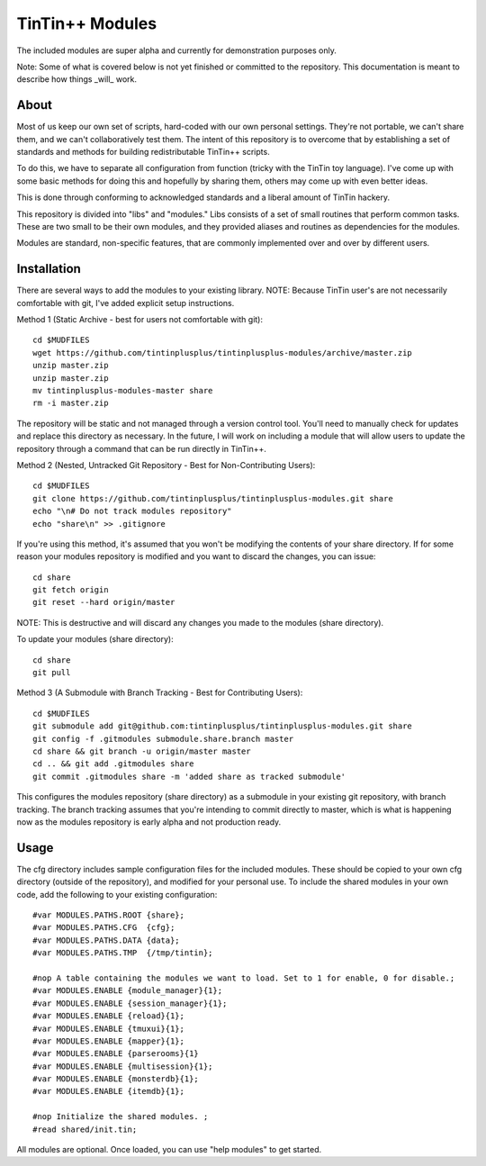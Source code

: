 ================
TinTin++ Modules
================
The included modules are super alpha and currently for demonstration purposes only.

Note: Some of what is covered below is not yet finished or committed to the repository. This documentation is meant to describe how things _will_ work.

-----
About
-----
Most of us keep our own set of scripts, hard-coded with our own personal settings. They're not portable, we can't share them, and we can't collaboratively test them. The intent of this repository is to overcome that by establishing a set of standards and methods for building redistributable TinTin++ scripts.

To do this, we have to separate all configuration from function (tricky with the TinTin toy language). I've come up with some basic methods for doing this and hopefully by sharing them, others may come up with even better ideas.

This is done through conforming to acknowledged standards and a liberal amount of TinTin hackery.

This repository is divided into "libs" and "modules."  Libs consists of a set of small routines that perform common tasks. These are two small to be their own modules, and they provided aliases and routines as dependencies for the modules.

Modules are standard, non-specific features, that are commonly implemented over and over by different users.

------------
Installation
------------
There are several ways to add the modules to your existing library.
NOTE: Because TinTin user's are not necessarily comfortable with git, I've added explicit setup instructions.

Method 1 (Static Archive - best for users not comfortable with git)::

    cd $MUDFILES
    wget https://github.com/tintinplusplus/tintinplusplus-modules/archive/master.zip
    unzip master.zip
    unzip master.zip
    mv tintinplusplus-modules-master share
    rm -i master.zip

The repository will be static and not managed through a version control tool. You'll need to manually check for updates and replace this directory as necessary. In the future, I will work on including a module that will allow users to update the repository through a command that can be run directly in TinTin++.

Method 2 (Nested, Untracked Git Repository - Best for Non-Contributing Users)::

    cd $MUDFILES
    git clone https://github.com/tintinplusplus/tintinplusplus-modules.git share
    echo "\n# Do not track modules repository"
    echo "share\n" >> .gitignore

If you're using this method, it's assumed that you won't be modifying the contents of your share directory.
If for some reason your modules repository is modified and you want to discard the changes, you can issue::

    cd share
    git fetch origin
    git reset --hard origin/master

NOTE: This is destructive and will discard any changes you made to the modules (share directory).

To update your modules (share directory)::

    cd share
    git pull

Method 3 (A Submodule with Branch Tracking - Best for Contributing Users)::

    cd $MUDFILES
    git submodule add git@github.com:tintinplusplus/tintinplusplus-modules.git share
    git config -f .gitmodules submodule.share.branch master
    cd share && git branch -u origin/master master
    cd .. && git add .gitmodules share
    git commit .gitmodules share -m 'added share as tracked submodule'

This configures the modules repository (share directory) as a submodule in your existing git repository, with branch tracking.
The branch tracking assumes that you're intending to commit directly to master, which is what is happening now as the modules repository is early alpha and not production ready.


-----
Usage
-----
The cfg directory includes sample configuration files for the included modules. These should be copied to your own cfg directory (outside of the repository), and modified for your personal use.
To include the shared modules in your own code, add the following to your existing configuration::

    #var MODULES.PATHS.ROOT {share};
    #var MODULES.PATHS.CFG  {cfg};
    #var MODULES.PATHS.DATA {data};
    #var MODULES.PATHS.TMP  {/tmp/tintin};

    #nop A table containing the modules we want to load. Set to 1 for enable, 0 for disable.;
    #var MODULES.ENABLE {module_manager}{1};
    #var MODULES.ENABLE {session_manager}{1};
    #var MODULES.ENABLE {reload}{1};
    #var MODULES.ENABLE {tmuxui}{1};
    #var MODULES.ENABLE {mapper}{1};
    #var MODULES.ENABLE {parserooms}{1}
    #var MODULES.ENABLE {multisession}{1};
    #var MODULES.ENABLE {monsterdb}{1};
    #var MODULES.ENABLE {itemdb}{1};

    #nop Initialize the shared modules. ;
    #read shared/init.tin;

All modules are optional. Once loaded, you can use "help modules" to get started.

